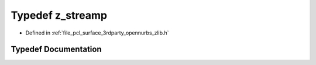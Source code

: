 .. _exhale_typedef_zlib_8h_1a6ede25c84d3c9f8632305866acffb1d6:

Typedef z_streamp
=================

- Defined in :ref:`file_pcl_surface_3rdparty_opennurbs_zlib.h`


Typedef Documentation
---------------------


.. doxygentypedef:: z_streamp
